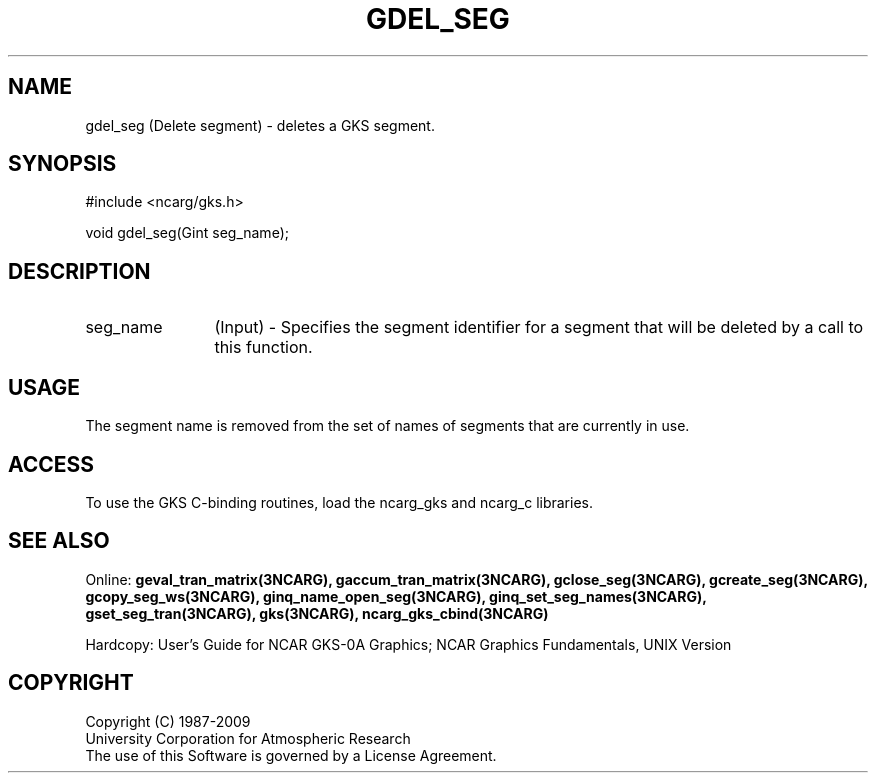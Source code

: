 .\"
.\"	$Id: gdel_seg.m,v 1.16 2008-12-23 00:03:04 haley Exp $
.\"
.TH GDEL_SEG 3NCARG "March 1993" UNIX "NCAR GRAPHICS"
.SH NAME
gdel_seg (Delete segment) - deletes a GKS segment.
.SH SYNOPSIS
#include <ncarg/gks.h>
.sp
void gdel_seg(Gint seg_name);
.SH DESCRIPTION
.IP seg_name 12
(Input) - Specifies the segment identifier for a segment that
will be deleted by a call to this function.  
.SH USAGE
The segment name is removed from the set of names of segments
that are currently in use.
.SH ACCESS
To use the GKS C-binding routines, load the ncarg_gks and
ncarg_c libraries.
.SH SEE ALSO
Online: 
.BR geval_tran_matrix(3NCARG),
.BR gaccum_tran_matrix(3NCARG),
.BR gclose_seg(3NCARG),
.BR gcreate_seg(3NCARG),
.BR gcopy_seg_ws(3NCARG),
.BR ginq_name_open_seg(3NCARG),
.BR ginq_set_seg_names(3NCARG),
.BR gset_seg_tran(3NCARG),
.BR gks(3NCARG),
.BR ncarg_gks_cbind(3NCARG)
.sp
Hardcopy: 
User's Guide for NCAR GKS-0A Graphics;
NCAR Graphics Fundamentals, UNIX Version
.SH COPYRIGHT
Copyright (C) 1987-2009
.br
University Corporation for Atmospheric Research
.br
The use of this Software is governed by a License Agreement.
